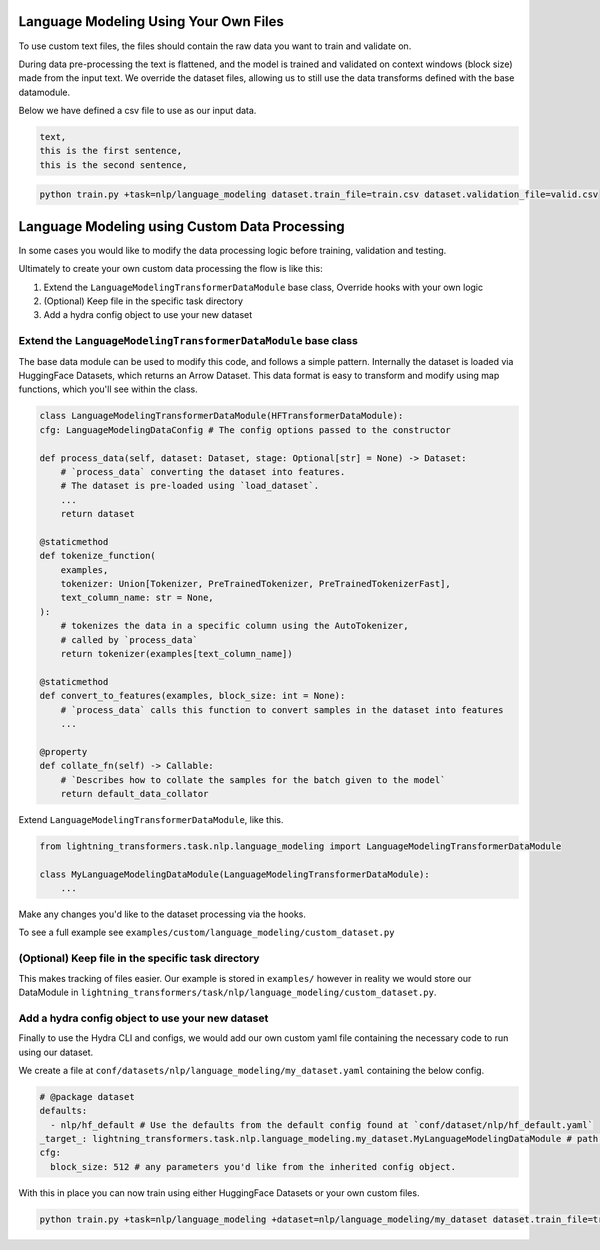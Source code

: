 Language Modeling Using Your Own Files
^^^^^^^^^^^^^^^^^^^^^^^^^^^^^^^^^^^^^^

To use custom text files, the files should contain the raw data you want to train and validate on.

During data pre-processing the text is flattened, and the model is trained and validated on context windows (block size) made from the input text. We override the dataset files, allowing us to still use the data transforms defined with the base datamodule.

Below we have defined a csv file to use as our input data.

.. code-block::

    text,
    this is the first sentence,
    this is the second sentence,


.. code-block:: bash

    python train.py +task=nlp/language_modeling dataset.train_file=train.csv dataset.validation_file=valid.csv

Language Modeling using Custom Data Processing
^^^^^^^^^^^^^^^^^^^^^^^^^^^^^^^^^^^^^^^^^^^^^^

In some cases you would like to modify the data processing logic before training, validation and testing.

Ultimately to create your own custom data processing the flow is like this:

1. Extend the ``LanguageModelingTransformerDataModule`` base class, Override hooks with your own logic
2. (Optional) Keep file in the specific task directory
3. Add a hydra config object to use your new dataset

Extend the ``LanguageModelingTransformerDataModule`` base class
"""""""""""""""""""""""""""""""""""""""""""""""""""""""""""""""

The base data module can be used to modify this code, and follows a simple pattern. Internally the dataset is loaded via HuggingFace Datasets, which returns an Arrow Dataset. This data format is easy to transform and modify using map functions, which you'll see within the class.

.. code-block:: python

    class LanguageModelingTransformerDataModule(HFTransformerDataModule):
    cfg: LanguageModelingDataConfig # The config options passed to the constructor

    def process_data(self, dataset: Dataset, stage: Optional[str] = None) -> Dataset:
        # `process_data` converting the dataset into features.
        # The dataset is pre-loaded using `load_dataset`.
        ...
        return dataset

    @staticmethod
    def tokenize_function(
        examples,
        tokenizer: Union[Tokenizer, PreTrainedTokenizer, PreTrainedTokenizerFast],
        text_column_name: str = None,
    ):
        # tokenizes the data in a specific column using the AutoTokenizer,
        # called by `process_data`
        return tokenizer(examples[text_column_name])

    @staticmethod
    def convert_to_features(examples, block_size: int = None):
        # `process_data` calls this function to convert samples in the dataset into features
        ...

    @property
    def collate_fn(self) -> Callable:
        # `Describes how to collate the samples for the batch given to the model`
        return default_data_collator



Extend ``LanguageModelingTransformerDataModule``, like this.

.. code-block:: python

    from lightning_transformers.task.nlp.language_modeling import LanguageModelingTransformerDataModule

    class MyLanguageModelingDataModule(LanguageModelingTransformerDataModule):
        ...

Make any changes you'd like to the dataset processing via the hooks.

To see a full example see ``examples/custom/language_modeling/custom_dataset.py``

(Optional) Keep file in the specific task directory
"""""""""""""""""""""""""""""""""""""""""""""""""""

This makes tracking of files easier. Our example is stored in ``examples/`` however in reality we would store our DataModule in ``lightning_transformers/task/nlp/language_modeling/custom_dataset.py``.

Add a hydra config object to use your new dataset
"""""""""""""""""""""""""""""""""""""""""""""""""

Finally to use the Hydra CLI and configs, we would add our own custom yaml file containing the necessary code to run using our dataset.

We create a file at ``conf/datasets/nlp/language_modeling/my_dataset.yaml`` containing the below config.

.. code-block:: yaml

    # @package dataset
    defaults:
      - nlp/hf_default # Use the defaults from the default config found at `conf/dataset/nlp/hf_default.yaml`
    _target_: lightning_transformers.task.nlp.language_modeling.my_dataset.MyLanguageModelingDataModule # path to the class we'd like to instantiate
    cfg:
      block_size: 512 # any parameters you'd like from the inherited config object.

With this in place you can now train using either HuggingFace Datasets or your own custom files.

.. code-block:: bash

    python train.py +task=nlp/language_modeling +dataset=nlp/language_modeling/my_dataset dataset.train_file=train.csv dataset.validation_file=valid.csv
